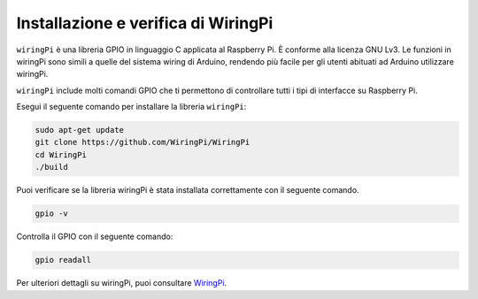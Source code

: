 .. nota::

    Ciao, benvenuto nella SunFounder Raspberry Pi & Arduino & ESP32 Enthusiasts Community su Facebook! Approfondisci Raspberry Pi, Arduino ed ESP32 insieme ad altri appassionati.

    **Perché unirti?**

    - **Supporto esperto**: Risolvi i problemi post-vendita e le sfide tecniche con l'aiuto della nostra community e del nostro team.
    - **Impara e condividi**: Scambia suggerimenti e tutorial per migliorare le tue competenze.
    - **Anteprime esclusive**: Ottieni accesso anticipato agli annunci di nuovi prodotti e alle anteprime.
    - **Sconti speciali**: Goditi sconti esclusivi sui nostri prodotti più recenti.
    - **Promozioni festive e omaggi**: Partecipa a concorsi e promozioni festive.

    👉 Pronto a esplorare e creare con noi? Clicca su [|link_sf_facebook|] e unisciti oggi!

.. _install_wiringpi:

Installazione e verifica di WiringPi
=======================================

``wiringPi`` è una libreria GPIO in linguaggio C applicata al Raspberry Pi. 
È conforme alla licenza GNU Lv3. Le funzioni in wiringPi sono simili a quelle 
del sistema wiring di Arduino, rendendo più facile per gli utenti abituati ad 
Arduino utilizzare wiringPi.

``wiringPi`` include molti comandi GPIO che ti permettono di controllare tutti 
i tipi di interfacce su Raspberry Pi.

Esegui il seguente comando per installare la libreria ``wiringPi``:



.. raw:: html

   <run></run>

.. code-block::

    sudo apt-get update
    git clone https://github.com/WiringPi/WiringPi
    cd WiringPi 
    ./build

Puoi verificare se la libreria wiringPi è stata installata correttamente con il 
seguente comando.

.. raw:: html

   <run></run>

.. code-block::

    gpio -v

.. image:: ../img/image30.png


Controlla il GPIO con il seguente comando:

.. raw:: html

   <run></run>

.. code-block::

    gpio readall

.. image:: ../img/image31.png


Per ulteriori dettagli su wiringPi, puoi consultare `WiringPi <https://github.com/WiringPi/WiringPi>`_.
